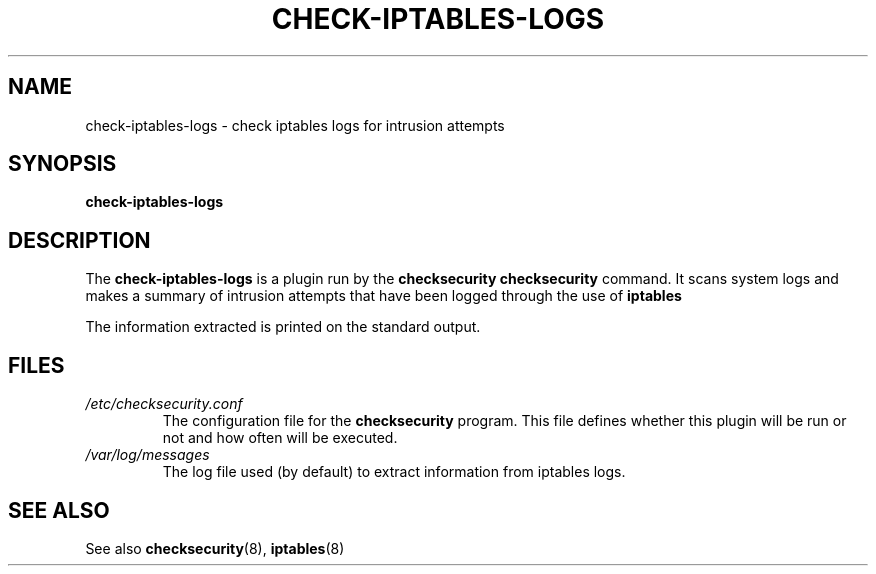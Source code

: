 .\" -*- nroff -*-
.TH CHECK-IPTABLES-LOGS 8 "21 February 2015" "Debian Linux"
.SH NAME
check-iptables-logs \- check iptables logs for intrusion attempts
.SH SYNOPSIS
.B check-iptables-logs
.SH DESCRIPTION
The
.B check-iptables-logs
is a plugin run by the
.B checksecurity
.B checksecurity
command. It scans system logs and makes a summary of intrusion attempts
that have been logged through the use of 
.B iptables

The information extracted is printed on the standard output.
.SH FILES
.TP
.I /etc/checksecurity.conf
The configuration file for the 
.B checksecurity
program. This file defines whether this plugin will be run or not
and how often will be executed.

.TP
.I /var/log/messages
The log file used (by default) to extract information from iptables logs.

.SH "SEE ALSO"
See also
.BR checksecurity (8),
.BR iptables (8)
